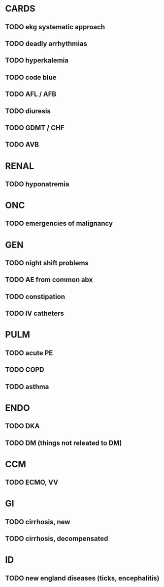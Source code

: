 * CARDS
** TODO ekg systematic approach
** TODO deadly arrhythmias
** TODO hyperkalemia
** TODO code blue
** TODO AFL / AFB
** TODO diuresis
** TODO GDMT / CHF
** TODO AVB
* RENAL
** TODO hyponatremia
* ONC
** TODO emergencies of malignancy
* GEN
** TODO night shift problems
** TODO AE from common abx
** TODO constipation
** TODO IV catheters
* PULM
** TODO acute PE
** TODO COPD
** TODO asthma
* ENDO
** TODO DKA
** TODO DM (things not releated to DM)
* CCM
** TODO ECMO, VV
* GI
** TODO cirrhosis, new
** TODO cirrhosis, decompensated
* ID
** TODO new england diseases (ticks, encephalitis)
